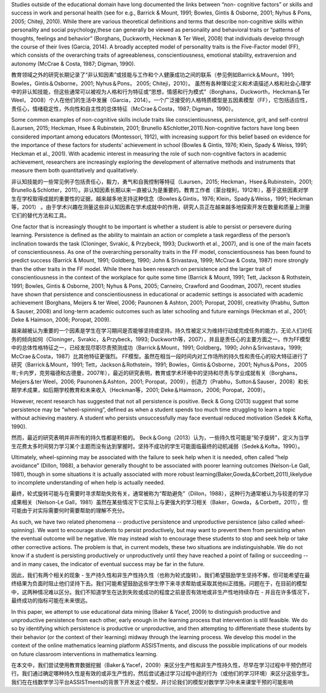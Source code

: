 



Studies outside of the educational domain have long documented the links between “non- cognitive factors” or skills and success in work and personal health (see for e.g., Barrick & Mount, 1991; Bowles, Gintis & Osborne, 2001; Nyhus & Pons, 2005; Chiteji, 2010). While there are various theoretical definitions and terms that describe non-cognitive skills within personality and social psychology,these can generally be viewed as personality and behavioral traits or “patterns of thoughts, feelings and behavior” (Borghans, Duckworth, Heckman & Ter Weel, 2008) that individuals develop through the course of their lives (Garcia, 2014). A broadly accepted model of personality traits is the Five-Factor model (FF), which consists of the overarching traits of agreeableness, conscientiousness, emotional stability, extraversion and autonomy (McCrae & Costa, 1987; Digman, 1990).



教育领域之外的研究长期记录了“非认知因素”或技能与工作和个人健康成功之间的联系（参见例如Barrick＆Mount，1991; Bowles，Gintis＆Osborne，2001; Nyhus＆Pons， 2005; Chiteji，2010）。
虽然有各种理论定义和术语描述人格和社会心理学中的非认知技能，但这些通常可以被视为人格和行为特征或“思想，情感和行为模式”（Borghans，Duckworth，Heckman＆Ter Weel， 2008）个人在他们的生活中发展（Garcia，2014）。一个广泛接受的人格特质模型是五因素模型（FF），它包括适应性，责任心，情绪稳定性，外向性和自主性的总体特征（McCrae＆Costa，1987; Digman，1990）。


Some common examples of non-cognitive skills include traits like conscientiousness, persistence, grit, and self-control (Laursen, 2015; Heckman, Hsee & Rubinstein, 2001; Brunello &Schlotter,2011).Non-cognitive factors have long been considered important among educators (Montessori, 1912), with increasing support for this belief based on evidence for the importance of these factors for students’ achievement in school (Bowles & Gintis, 1976; Klein, Spady & Weiss, 1991; Heckman et al., 2001). With academic interest in measuring the role of such non-cognitive factors in academic achievement, researchers are increasingly exploring the development of alternative methods and instruments that measure them both quantitatively and qualitatively.

非认知技能的一些常见例子包括责任心，毅力，勇气和自我控制等特征（Laursen，2015; Heckman，Hsee＆Rubinstein，2001; Brunello＆Schlotter，2011）。非认知因素长期以来一直被认为是重要的。教育工作者（蒙台梭利，1912年），基于这些因素对学生在学校取得成就的重要性的证据，越来越多地支持这种信念（Bowles＆Gintis，1976; Klein，Spady＆Weiss，1991; Heckman等，2001） 。由于学术兴趣在测量这些非认知因素在学术成就中的作用，研究人员正在越来越多地探索开发在数量和质量上测量它们的替代方法和工具。


One factor that is increasingly thought to be important is whether a student is able to persist or persevere during learning. Persistence is defined as the ability to maintain an action or complete a task regardless of the person’s inclination towards the task (Cloninger, Svrakic, & Przybeck, 1993; Duckworth et al., 2007), and is one of the main facets of conscientiousness. As one of the overarching personality traits in the FF model, conscientiousness has been found to predict success (Barrick & Mount, 1991; Goldberg, 1990; John & Srivastava, 1999; McCrae & Costa, 1987) more strongly than the other traits in the FF model. While there has been research on persistence and the larger trait of conscientiousness in the context of the workplace for quite some time (Barrick & Mount, 1991; Tett, Jackson & Rothstein, 1991; Bowles, Gintis & Osborne, 2001; Nyhus & Pons, 2005; Carneiro, Crawford and Goodman, 2007), recent studies have shown that persistence and conscientiousness in educational or academic settings is associated with academic achievement (Borghans, Meijers & ter Weel, 2006; Paunonen & Ashton, 2001; Poropat, 2009), creativity (Prabhu, Sutton & Sauser, 2008) and long-term academic outcomes such as later schooling and future earnings (Heckman et al., 2001; Deke & Haimson, 2006; Poropat, 2009).

越来越被认为重要的一个因素是学生在学习期间是否能够坚持或坚持。持久性被定义为维持行动或完成任务的能力，无论人们对任务的倾向如何（Cloninger，Svrakic，＆Przybeck，1993; Duckworth等，2007），并且是责任心的主要方面之一。作为FF模型中的总体性格特征之一，已经发现尽职尽责预测成功（Barrick＆Mount，1991; Goldberg，1990; John＆Srivastava，1999; McCrae＆Costa，1987）比其他特征更强烈。 FF模型。虽然在相当一段时间内对工作场所的持久性和责任心的较大特征进行了研究（Barrick＆Mount，1991; Tett，Jackson＆Rothstein，1991; Bowles，Gintis＆Osborne，2001; Nyhus＆Pons， 2005年;卡内罗，克劳福德和古德曼，2007年），最近的研究表明，教育或学术环境中的坚持和尽责与学业成就有关（Borghans，Meijers＆ter Weel，2006; Paunonen＆Ashton，2001; Poropat，2009），创造力（Prabhu，Sutton＆Sauser，2008）和长期学术成果，如后期学校教育和未来收入（Heckman等，2001; Deke＆Haimson，2006; Poropat，2009）。

However, recent research has suggested that not all persistence is positive. Beck & Gong (2013) suggest that some persistence may be “wheel-spinning”, defined as when a student spends too much time struggling to learn a topic without achieving mastery. A student who persists unsuccessfully may face eventual reduced motivation (Sedek & Kofta, 1990).

然而，最近的研究表明并非所有的持久性都是积极的。 Beck＆Gong（2013）认为，一些持久性可能是“轮子旋转”，定义为当学生花费太多时间努力学习某个主题而没有达到掌握时。坚持不成功的学生可能面临最终的动机减弱（Sedek＆Kofta，1990）。


Ultimately, wheel-spinning may be associated with the failure to seek help when it is needed, often called “help avoidance” (Dillon, 1988), a behavior generally thought to be associated with poorer learning outcomes (Nelson-Le Gall, 1981), though in some situations it is actually associated with more robust learning(Baker,Gowda,&Corbett,2011),likelydue to incomplete understanding of when help is actually needed.

最终，轮式旋转可能与在需要时寻求帮助失败有关，通常被称为“帮助避免”（Dillon，1988），这种行为通常被认为与较差的学习成果相关（Nelson-Le Gall，1981）虽然在某些情况下它实际上与更强大的学习相关（Baker，Gowda，＆Corbett，2011），但可能由于对实际需要何时需要帮助的理解不充分。

As such, we have two related phenomena -- productive persistence and unproductive persistence (also called wheel-spinning). We want to encourage students to persist productively, but may want to prevent them from persisting when the eventual outcome will be negative. We may instead wish to encourage these students to stop and seek help or take other corrective actions. The problem is that, in current models, these two situations are indistinguishable. We do not know if a student is persisting productively or unproductively until they have reached a point of failing or succeeding -- and in many cases, the indicator of eventual success may be far in the future.

因此，我们有两个相关的现象 - 生产持久性和非生产性持久性（也称为轮式旋转）。我们希望鼓励学生坚持不懈，但可能希望在最终结果为负面时阻止他们坚持下去。我们可能希望鼓励这些学生停下来寻求帮助或采取其他纠正措施。问题在于，在目前的模型中，这两种情况难以区分。我们不知道学生在达到失败或成功的程度之前是否有效地或非生产性地持续存在 - 并且在许多情况下，最终成功的指标可能在未来很远。

In this paper, we attempt to use educational data mining (Baker & Yacef, 2009) to distinguish productive and unproductive persistence from each other, early enough in the learning process that intervention is still feasible. We do so by identifying which persistence is productive or unproductive, and then attempting to differentiate these students by their behavior (or the context of their learning) midway through the learning process. We develop this model in the context of the online mathematics learning platform ASSISTments, and discuss the possible implications of our models on future classroom interventions in mathematics learning.

在本文中，我们尝试使用教育数据挖掘（Baker＆Yacef，2009）来区分生产性和非生产性持久性，尽早在学习过程中干预仍然可行。我们通过确定哪种持久性是有效的或非生产性的，然后尝试通过学习过程中途的行为（或他们的学习环境）来区分这些学生。我们在在线数学学习平台ASSISTments的背景下开发这个模型，并讨论我们的模型对数学学习中未来课堂干预的可能影响


